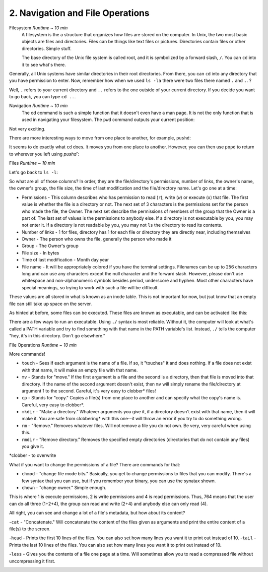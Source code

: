 2. Navigation and File Operations
====================

Filesystem  *Runtime ~ 10 min*
  A filesystem is the a structure that organizes how files are stored on the computer. In Unix, the two most basic objects are files and directories. Files can be things like text files or pictures. Directories contain files or other directories. Simple stuff.
  
  The base directory of the Unix file system is called root, and it is symbolized by a forward slash, ``/``. You can ``cd`` into it to see what's there.
  
.. image:: images/cd_root.png
   :width: 40pt

Generally, all Unix systems have similar directories in their root directories. From there, you can ``cd`` into any directory that you have permission to enter. Now, remember how when we used ``ls -la`` there were two files there named ``.`` and ``..``? 

.. image:: images/man_ls-la.png
   :width: 40pt
  
Well, ``.`` refers to your current directory and ``..`` refers to the one outside of your current directory. If you decide you want to go back, you can type ``cd ..``.
  
.. image:: images/cd_up.png
   :width: 40pt
  
Navigation *Runtime ~ 10 min*
  The cd command is such a simple function that it doesn't even have a man page. It is not the only function that is used in navigating your filesystem. The ``pwd`` command outputs your current position:
  
.. image:: images/pwd.png
   :width: 40pt
  
Not very exciting. 

There are more interesting ways to move from one place to another, for example, ``pushd``:

.. image:: images/pushd.png
   :width: 40pt

It seems to do exactly what ``cd`` does. It moves you from one place to another. However, you can then use ``popd`` to return to wherever you left using `pushd``:

.. image:: images/popd.png
   :width: 40pt
  
Files  *Runtime ~ 10 min*

Let's go back to ``ls -l``:

.. image:: images/man_ls-la.png
   :width: 40pt

So what are all of those columns? In order, they are the file/directory's permissions, number of links, the owner's name, the owner's group, the file size, the time of last modification and the file/directory name. Let's go one at a time:

- Permissions - This column describes who has permission to read (``r``), write (``w``) or execute (``x``) that file. The first value is whether the file is a directory or not. The next set of 3 characters is the permissions set for the person who made the file, the Owner. The next set describe the permissions of members of the group that the Owner is a part of. The last set of values is the permissions to anybody else. If a directory is not executable by you, you may not enter it. If a directory is not readable by you, you may not ``ls`` the directory to read its contents.
- Number of links - 1 for files, directory has 1 for each file or directory they are directly near, including themselves
- Owner - The person who owns the file, generally the person who made it
- Group - The Owner's group
- File size - In bytes
- Time of last modification - Month day year
- File name - It will be appropriately colored if you have the terminal settings. Filenames can be up to 256 characters long and can use any characters except the null character and the forward slash. However, please don't use whitespace and non-alphanumeric symbols besides period, underscore and hyphen. Most other characters have special meanings, so trying to work with such a file will be difficult.

These values are all stored in what is known as an inode table. This is not important for now, but jsut know that an empty file can still take up space on the server. 

As hinted at before, some files can be executed. These files are known as executable, and can be activated like this:

.. image:: images/executable.png
   :width: 40pt
  
There are a few ways to run an executable. Using ``./`` syntax is most reliable. Without it, the computer will look at what's called a PATH variable and try to find something with that name in the PATH variable's list. Instead, ``./`` tells the computer "hey, it's in this directory. Don't go elsewhere."

File Operations  *Runtime ~ 10 min*

More commands!

- ``touch`` - Sees if each argument is the name of a file. If so, it "touches" it and does nothing. If a file does not exist with that name, it will make an empty file with that name.
- ``mv`` - Stands for "move." If the first argument is a file and the second is a directory, then that file is moved into that directory. If the name of the second argument doesn't exist, then ``mv`` will simply rename the file/directory at argument 1 to the second. Careful, it's very easy to clobber\* files!
- ``cp`` - Stands for "copy." Copies a file(s) from one place to another and can specify what the copy's name is. Careful, very easy to clobber*.
- ``mkdir`` - "Make a directory." Whatever arguments you give it, if a directory doesn't exist with that name, then it will make it. You are safe from clobbering* with this one--it will throw an error if you try to do something wrong.
- ``rm`` - "Remove." Removes whatever files. Will not remove a file you do not own. Be very, very careful when using this.
- ``rmdir`` - "Remove directory."  Removes the specified empty directories (directories that do not contain any files) you give it.

\*clobber - to overwrite

.. image:: images/file_management.png
   :width: 40pt

What if you want to change the permissions of a file? There are commands for that:

- ``chmod`` - "change file mode bits." Basically, you get to change permissions to files that you can modify. There's a few syntax that you can use, but if you remember your binary, you can use the synatax shown.
- ``chown`` - "change owner." Simple enough.

.. image:: images/file_permissions.png
   :width: 40pt

This is where 1 is execute permissions, 2 is write permissions and 4 is read permissions. Thus, 764 means that the user can do all three (1+2+4), the group can read and write (2+4) and anybody else can only read (4).

All right, you can see and change a lot of a file's metadata, but how about its content?

-``cat`` - "Concatenate." Will concatenate the content of the files given as arguments and print the entire content of a file(s) to the screen.

.. image:: images/file_stuff_cat.png
   :width: 40pt
  
-``head`` - Prints the first 10 lines of the files. You can also set how many lines you want it to print out instead of 10.
-``tail`` - Prints the last 10 lines of the files. You can also set how many lines you want it to print out instead of 10.

.. image:: images/file_stuff_coin.png
   :width: 40pt
  
-``less`` - Gives you the contents of a file one page at a time. Will sometimes allow you to read a compressed file without uncompressing it first.

.. image:: images/file_stuff_less1.png
   :width: 40pt
  
.. image:: images/file_stuff_less2.png
   :width: 40pt
